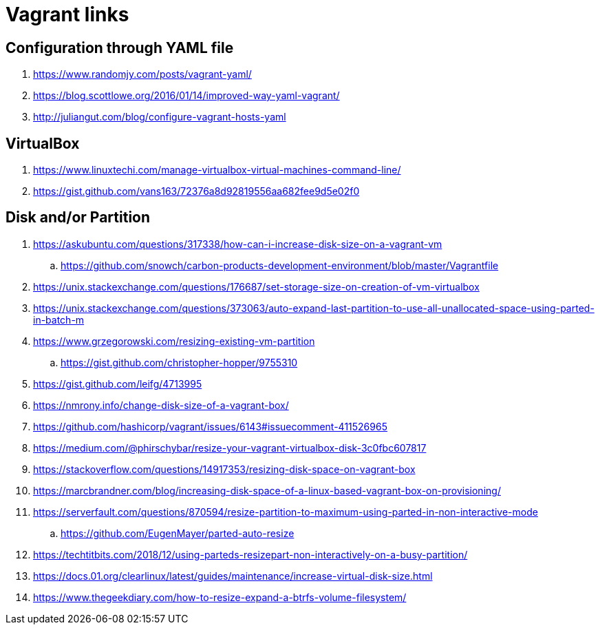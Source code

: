 = Vagrant links

== Configuration through YAML file

. https://www.randomjy.com/posts/vagrant-yaml/
. https://blog.scottlowe.org/2016/01/14/improved-way-yaml-vagrant/
. http://juliangut.com/blog/configure-vagrant-hosts-yaml

== VirtualBox

. https://www.linuxtechi.com/manage-virtualbox-virtual-machines-command-line/
. https://gist.github.com/vans163/72376a8d92819556aa682fee9d5e02f0

== Disk and/or Partition

. https://askubuntu.com/questions/317338/how-can-i-increase-disk-size-on-a-vagrant-vm
.. https://github.com/snowch/carbon-products-development-environment/blob/master/Vagrantfile
. https://unix.stackexchange.com/questions/176687/set-storage-size-on-creation-of-vm-virtualbox
. https://unix.stackexchange.com/questions/373063/auto-expand-last-partition-to-use-all-unallocated-space-using-parted-in-batch-m
. https://www.grzegorowski.com/resizing-existing-vm-partition
.. https://gist.github.com/christopher-hopper/9755310
. https://gist.github.com/leifg/4713995
. https://nmrony.info/change-disk-size-of-a-vagrant-box/
. https://github.com/hashicorp/vagrant/issues/6143#issuecomment-411526965
. https://medium.com/@phirschybar/resize-your-vagrant-virtualbox-disk-3c0fbc607817
. https://stackoverflow.com/questions/14917353/resizing-disk-space-on-vagrant-box
. https://marcbrandner.com/blog/increasing-disk-space-of-a-linux-based-vagrant-box-on-provisioning/
. https://serverfault.com/questions/870594/resize-partition-to-maximum-using-parted-in-non-interactive-mode
.. https://github.com/EugenMayer/parted-auto-resize
. https://techtitbits.com/2018/12/using-parteds-resizepart-non-interactively-on-a-busy-partition/
. https://docs.01.org/clearlinux/latest/guides/maintenance/increase-virtual-disk-size.html
. https://www.thegeekdiary.com/how-to-resize-expand-a-btrfs-volume-filesystem/
